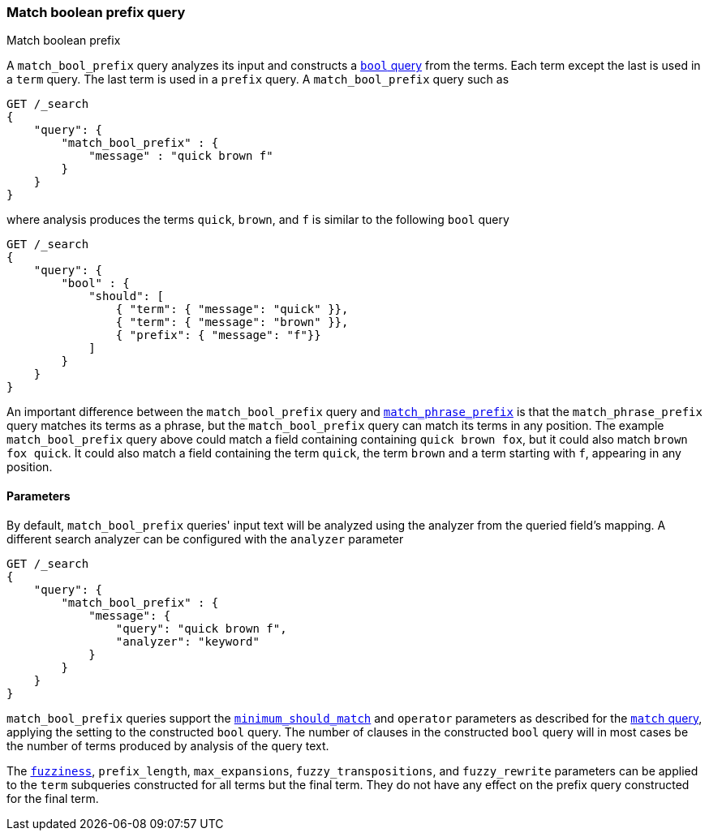 [[query-dsl-match-bool-prefix-query]]
=== Match boolean prefix query
++++
<titleabbrev>Match boolean prefix</titleabbrev>
++++

A `match_bool_prefix` query analyzes its input and constructs a
<<query-dsl-bool-query,`bool` query>> from the terms. Each term except the last
is used in a `term` query. The last term is used in a `prefix` query. A
`match_bool_prefix` query such as

[source,js]
--------------------------------------------------
GET /_search
{
    "query": {
        "match_bool_prefix" : {
            "message" : "quick brown f"
        }
    }
}
--------------------------------------------------
// CONSOLE

where analysis produces the terms `quick`, `brown`, and `f` is similar to the
following `bool` query

[source,js]
--------------------------------------------------
GET /_search
{
    "query": {
        "bool" : {
            "should": [
                { "term": { "message": "quick" }},
                { "term": { "message": "brown" }},
                { "prefix": { "message": "f"}}
            ]
        }
    }
}
--------------------------------------------------
// CONSOLE

An important difference between the `match_bool_prefix` query and
<<query-dsl-match-query-phrase-prefix,`match_phrase_prefix`>> is that the
`match_phrase_prefix` query matches its terms as a phrase, but the
`match_bool_prefix` query can match its terms in any position. The example
`match_bool_prefix` query above could match a field containing containing
`quick brown fox`, but it could also match `brown fox quick`. It could also
match a field containing the term `quick`, the term `brown` and a term
starting with `f`, appearing in any position.

==== Parameters

By default, `match_bool_prefix` queries' input text will be analyzed using the
analyzer from the queried field's mapping. A different search analyzer can be
configured with the `analyzer` parameter

[source,js]
--------------------------------------------------
GET /_search
{
    "query": {
        "match_bool_prefix" : {
            "message": {
                "query": "quick brown f",
                "analyzer": "keyword"
            }
        }
    }
}
--------------------------------------------------
// CONSOLE

`match_bool_prefix` queries support the
<<query-dsl-minimum-should-match,`minimum_should_match`>> and `operator`
parameters as described for the
<<query-dsl-match-query-boolean,`match` query>>, applying the setting to the
constructed `bool` query. The number of clauses in the constructed `bool`
query will in most cases be the number of terms produced by analysis of the
query text.

The <<query-dsl-match-query-fuzziness,`fuzziness`>>, `prefix_length`,
`max_expansions`, `fuzzy_transpositions`, and `fuzzy_rewrite` parameters can
be applied to the `term` subqueries constructed for all terms but the final
term. They do not have any effect on the prefix query constructed for the
final term.
